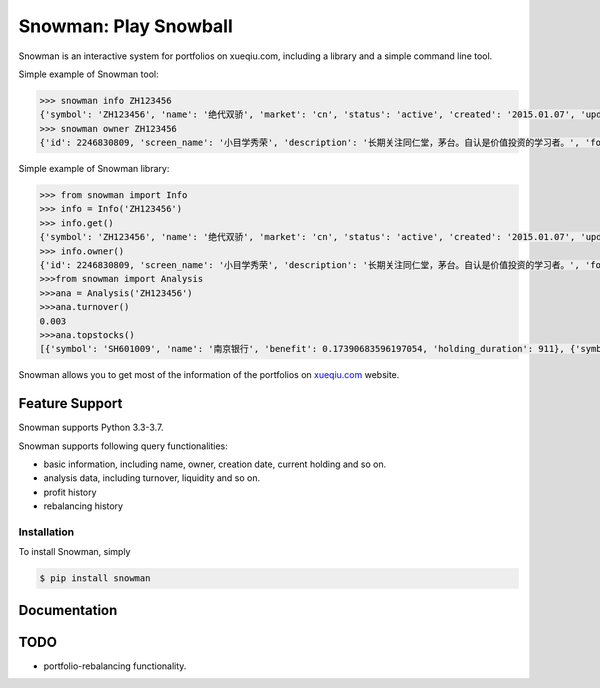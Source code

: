 Snowman: Play Snowball
======================

Snowman is an interactive system for portfolios on xueqiu.com, including a library and a simple command line tool.

Simple example of Snowman tool:

.. code-block:: sh

    >>> snowman info ZH123456
    {'symbol': 'ZH123456', 'name': '绝代双骄', 'market': 'cn', 'status': 'active', 'created': '2015.01.07', 'updated_at': '2017-05-11 04:04:13', 'net_value': 1.3235, 'follower_count': 1}
    >>> snowman owner ZH123456
    {'id': 2246830809, 'screen_name': '小目学秀荣', 'description': '长期关注同仁堂，茅台。自认是价值投资的学习者。', 'followers_count': 19, 'friends_count': 179, 'status_count': 97}

Simple example of Snowman library:

.. code-block:: python

    >>> from snowman import Info
    >>> info = Info('ZH123456')
    >>> info.get()
    {'symbol': 'ZH123456', 'name': '绝代双骄', 'market': 'cn', 'status': 'active', 'created': '2015.01.07', 'updated_at': '2017-05-11 04:04:13', 'net_value': 1.3235, 'follower_count': 1}
    >>> info.owner()
    {'id': 2246830809, 'screen_name': '小目学秀荣', 'description': '长期关注同仁堂，茅台。自认是价值投资的学习者。', 'followers_count': 19, 'friends_count': 179, 'status_count': 97}
    >>>from snowman import Analysis
    >>>ana = Analysis('ZH123456')
    >>>ana.turnover()
    0.003
    >>>ana.topstocks()
    [{'symbol': 'SH601009', 'name': '南京银行', 'benefit': 0.17390683596197054, 'holding_duration': 911}, {'symbol': 'SZ000895', 'name': '双汇发展', 'benefit': 0.16364759739488366, 'holding_duration': 911}]

Snowman allows you to get most of the information of the portfolios on `xueqiu.com <https://xueqiu.com>`_ website.

Feature Support
---------------

Snowman supports Python 3.3-3.7.

Snowman supports following query functionalities:

- basic information, including name, owner, creation date, current holding and so on.
- analysis data, including turnover, liquidity and so on.
- profit history
- rebalancing history

Installation
____________

To install Snowman, simply

.. code-block:: bash
    
    $ pip install snowman

Documentation
-------------

TODO
----

- portfolio-rebalancing functionality.
